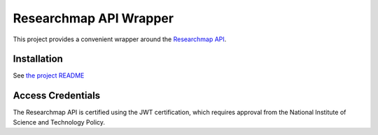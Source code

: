 .. researchmap.py documentation master file, created by
   sphinx-quickstart on Mon Feb 28 09:19:38 2022.
   You can adapt this file completely to your liking, but it should at least
   contain the root `toctree` directive.

Researchmap API Wrapper
***********************

This project provides a convenient wrapper around the `Researchmap API`_.

.. _Researchmap API: https://researchmap.jp/outline/v2api/v2API.pdf


Installation
============

See `the project README`_

.. _the project README: https://github.com/RTa-technology/researchmap.py/blob/develop/README.md

Access Credentials
==================

The Researchmap API is certified using the JWT certification, which requires approval from the National Institute of Science and Technology Policy.
